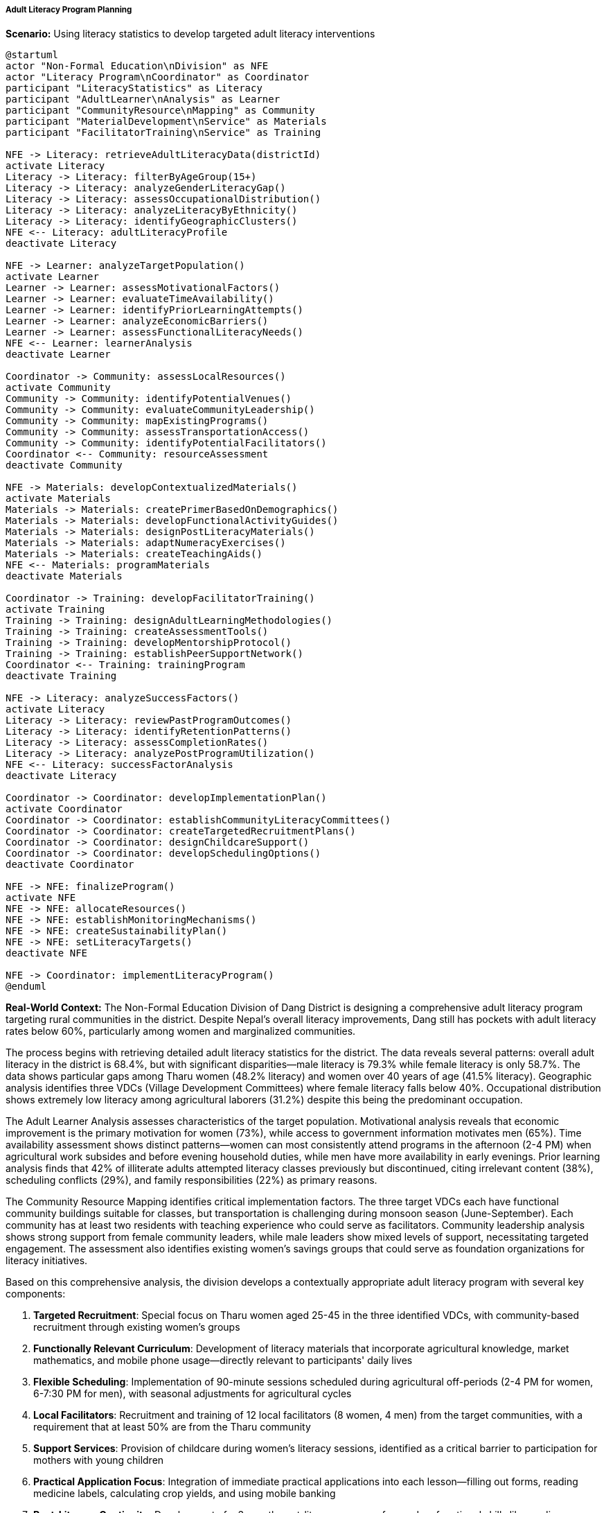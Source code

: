 ===== Adult Literacy Program Planning

*Scenario:* Using literacy statistics to develop targeted adult literacy interventions

[plantuml]
----
@startuml
actor "Non-Formal Education\nDivision" as NFE
actor "Literacy Program\nCoordinator" as Coordinator
participant "LiteracyStatistics" as Literacy
participant "AdultLearner\nAnalysis" as Learner
participant "CommunityResource\nMapping" as Community
participant "MaterialDevelopment\nService" as Materials
participant "FacilitatorTraining\nService" as Training

NFE -> Literacy: retrieveAdultLiteracyData(districtId)
activate Literacy
Literacy -> Literacy: filterByAgeGroup(15+)
Literacy -> Literacy: analyzeGenderLiteracyGap()
Literacy -> Literacy: assessOccupationalDistribution()
Literacy -> Literacy: analyzeLiteracyByEthnicity()
Literacy -> Literacy: identifyGeographicClusters()
NFE <-- Literacy: adultLiteracyProfile
deactivate Literacy

NFE -> Learner: analyzeTargetPopulation()
activate Learner
Learner -> Learner: assessMotivationalFactors()
Learner -> Learner: evaluateTimeAvailability()
Learner -> Learner: identifyPriorLearningAttempts()
Learner -> Learner: analyzeEconomicBarriers()
Learner -> Learner: assessFunctionalLiteracyNeeds()
NFE <-- Learner: learnerAnalysis
deactivate Learner

Coordinator -> Community: assessLocalResources()
activate Community
Community -> Community: identifyPotentialVenues()
Community -> Community: evaluateCommunityLeadership()
Community -> Community: mapExistingPrograms()
Community -> Community: assessTransportationAccess()
Community -> Community: identifyPotentialFacilitators()
Coordinator <-- Community: resourceAssessment
deactivate Community

NFE -> Materials: developContextualizedMaterials()
activate Materials
Materials -> Materials: createPrimerBasedOnDemographics()
Materials -> Materials: developFunctionalActivityGuides()
Materials -> Materials: designPostLiteracyMaterials()
Materials -> Materials: adaptNumeracyExercises()
Materials -> Materials: createTeachingAids()
NFE <-- Materials: programMaterials
deactivate Materials

Coordinator -> Training: developFacilitatorTraining()
activate Training
Training -> Training: designAdultLearningMethodologies()
Training -> Training: createAssessmentTools()
Training -> Training: developMentorshipProtocol()
Training -> Training: establishPeerSupportNetwork()
Coordinator <-- Training: trainingProgram
deactivate Training

NFE -> Literacy: analyzeSuccessFactors()
activate Literacy
Literacy -> Literacy: reviewPastProgramOutcomes()
Literacy -> Literacy: identifyRetentionPatterns()
Literacy -> Literacy: assessCompletionRates()
Literacy -> Literacy: analyzePostProgramUtilization()
NFE <-- Literacy: successFactorAnalysis
deactivate Literacy

Coordinator -> Coordinator: developImplementationPlan()
activate Coordinator
Coordinator -> Coordinator: establishCommunityLiteracyCommittees()
Coordinator -> Coordinator: createTargetedRecruitmentPlans()
Coordinator -> Coordinator: designChildcareSupport()
Coordinator -> Coordinator: developSchedulingOptions()
deactivate Coordinator

NFE -> NFE: finalizeProgram()
activate NFE
NFE -> NFE: allocateResources()
NFE -> NFE: establishMonitoringMechanisms()
NFE -> NFE: createSustainabilityPlan()
NFE -> NFE: setLiteracyTargets()
deactivate NFE

NFE -> Coordinator: implementLiteracyProgram()
@enduml
----

*Real-World Context:*
The Non-Formal Education Division of Dang District is designing a comprehensive adult literacy program targeting rural communities in the district. Despite Nepal's overall literacy improvements, Dang still has pockets with adult literacy rates below 60%, particularly among women and marginalized communities.

The process begins with retrieving detailed adult literacy statistics for the district. The data reveals several patterns: overall adult literacy in the district is 68.4%, but with significant disparities—male literacy is 79.3% while female literacy is only 58.7%. The data shows particular gaps among Tharu women (48.2% literacy) and women over 40 years of age (41.5% literacy). Geographic analysis identifies three VDCs (Village Development Committees) where female literacy falls below 40%. Occupational distribution shows extremely low literacy among agricultural laborers (31.2%) despite this being the predominant occupation.

The Adult Learner Analysis assesses characteristics of the target population. Motivational analysis reveals that economic improvement is the primary motivation for women (73%), while access to government information motivates men (65%). Time availability assessment shows distinct patterns—women can most consistently attend programs in the afternoon (2-4 PM) when agricultural work subsides and before evening household duties, while men have more availability in early evenings. Prior learning analysis finds that 42% of illiterate adults attempted literacy classes previously but discontinued, citing irrelevant content (38%), scheduling conflicts (29%), and family responsibilities (22%) as primary reasons.

The Community Resource Mapping identifies critical implementation factors. The three target VDCs each have functional community buildings suitable for classes, but transportation is challenging during monsoon season (June-September). Each community has at least two residents with teaching experience who could serve as facilitators. Community leadership analysis shows strong support from female community leaders, while male leaders show mixed levels of support, necessitating targeted engagement. The assessment also identifies existing women's savings groups that could serve as foundation organizations for literacy initiatives.

Based on this comprehensive analysis, the division develops a contextually appropriate adult literacy program with several key components:

1. **Targeted Recruitment**: Special focus on Tharu women aged 25-45 in the three identified VDCs, with community-based recruitment through existing women's groups

2. **Functionally Relevant Curriculum**: Development of literacy materials that incorporate agricultural knowledge, market mathematics, and mobile phone usage—directly relevant to participants' daily lives

3. **Flexible Scheduling**: Implementation of 90-minute sessions scheduled during agricultural off-periods (2-4 PM for women, 6-7:30 PM for men), with seasonal adjustments for agricultural cycles

4. **Local Facilitators**: Recruitment and training of 12 local facilitators (8 women, 4 men) from the target communities, with a requirement that at least 50% are from the Tharu community

5. **Support Services**: Provision of childcare during women's literacy sessions, identified as a critical barrier to participation for mothers with young children

6. **Practical Application Focus**: Integration of immediate practical applications into each lesson—filling out forms, reading medicine labels, calculating crop yields, and using mobile banking

7. **Post-Literacy Continuity**: Development of a 3-month post-literacy program focused on functional skills like reading government notices, agricultural information, and health materials

8. **Monitoring System**: Implementation of a mobile-based attendance and progress tracking system that allows real-time monitoring of program effectiveness

The Non-Formal Education Division establishes clear targets: enroll 450 learners across the three VDCs, achieve at least 70% program completion, and demonstrate functional literacy for at least 80% of completers. The implementation timeline acknowledges agricultural seasons, beginning classes after the paddy harvest and incorporating breaks during peak planting seasons.

This evidence-based approach ensures that literacy resources target both the areas of greatest need and the populations most likely to benefit, while addressing the specific barriers that have hindered adult literacy progress in the district.

===== Special Considerations for Nepal's Adult Literacy Context

The adult literacy program planning incorporates several considerations specific to Nepal's context:

1. **Gender Division of Labor**: Programs account for the highly gendered division of labor in rural Nepal, where women's household and agricultural responsibilities create specific time constraints.

2. **Caste/Ethnicity Dynamics**: Literacy approaches consider the specific needs of marginalized communities like Dalits and indigenous groups, who may require tailored outreach and culturally responsive materials.

3. **Seasonal Migration**: Planning accounts for seasonal male migration for employment, which affects both male participation and increases the need for female literacy as women take on additional household management responsibilities.

4. **Multilingual Needs**: While instruction primarily occurs in Nepali, the national language, materials incorporate local language terms and examples, particularly important in linguistically diverse districts.

5. **Religious and Cultural Calendars**: Program scheduling respects important cultural and religious observances, which vary across Nepal's diverse communities.

By incorporating these contextual factors, literacy statistics become a powerful tool for designing adult literacy programs that address the real-world constraints and opportunities specific to Nepal's diverse communities.

===== Digital Literacy Integration

Modern adult literacy programs increasingly incorporate digital literacy components to bridge both traditional and digital divides:

1. **Mobile Phone Literacy**: Basic mobile phone operation and SMS reading/writing are integrated into the curriculum, reflecting Nepal's high mobile penetration (over 130% SIM card ownership) even in rural areas.

2. **Digital Financial Services**: Basic training on mobile banking and digital wallets, increasingly important as remittances from migrant workers shift to digital platforms.

3. **Digital Information Access**: Skills for accessing government services and agricultural information via simple apps and mobile websites.

4. **Social Media Navigation**: Basic awareness of platforms like Facebook, which have become important channels for community information sharing in rural Nepal.

5. **Educational Media**: Integration of educational videos and audio via mobile devices to reinforce learning and provide examples.

This digital integration acknowledges Nepal's "leapfrog" technology adoption, where even remote communities often have mobile connectivity while bypassing other infrastructure development. By building both traditional and digital literacy simultaneously, programs prepare learners for the mixed literacy environment they navigate in contemporary Nepali society.
